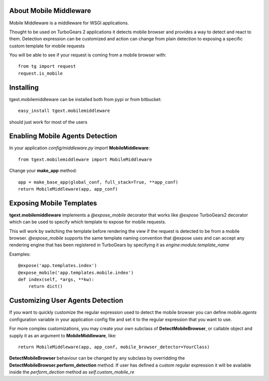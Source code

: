 About Mobile Middleware
-------------------------

Mobile Middleware is a middleware for WSGI applications.

Thought to be used on TurboGears 2 applications it detects mobile browser and provides a way
to detect and react to them. Detection expression can be customized and action can
change from plain detection to exposing a specific custom template for mobile requests

You will be able to see if your request is coming from a mobile browser with::

    from tg import request
    request.is_mobile

Installing
-------------------------------

tgext.mobilemiddleware can be installed both from pypi or from bitbucket::

    easy_install tgext.mobilemiddleware

should just work for most of the users

Enabling Mobile Agents Detection
----------------------------------

In your application *config/middleware.py* import **MobileMiddleware**:: 

    from tgext.mobilemiddleware import MobileMiddleware

Change your **make_app** method::

    app = make_base_app(global_conf, full_stack=True, **app_conf)
    return MobileMiddleware(app, app_conf)

Exposing Mobile Templates
----------------------------

**tgext.mobilemiddleware** implements a *@expose_mobile* decorator that works like *@expose*
TurboGears2 decorator which can be used to specify which template to expose for mobile requests.

This will work by switching the template before rendering the view if the request
is detected to be from a mobile browser.
*@expose_mobile* supports the same template naming convention that @expose uses
and can accept any rendering engine that has been registered in TurboGears
by specifying it as *engine:module.template_name* 

Examples::

    @expose('app.templates.index')
    @expose_mobile('app.templates.mobile.index')
    def index(self, *args, **kw):
        return dict()


Customizing User Agents Detection
-----------------------------------

If you want to quickly customize the regular expression used to detect the mobile browser you can define *mobile.agents* 
configuration variable in your application config file and set it to the regular expression that you want to use.

For more complex customizations, you may create your own subclass of **DetectMobileBrowser**, 
or callable object and supply it as an argument to **MobileMiddleware**, like::

    return MobileMiddleware(app, app_conf, mobile_browser_detector=YourClass)

**DetectMobileBrowser** behaviour can be changed by any subclass by overridding the **DetectMobileBrowser.perform_detection** method.
If user has defined a custom regular expression it will be available inside the *perform_dection* method as *self.custom_mobile_re*
